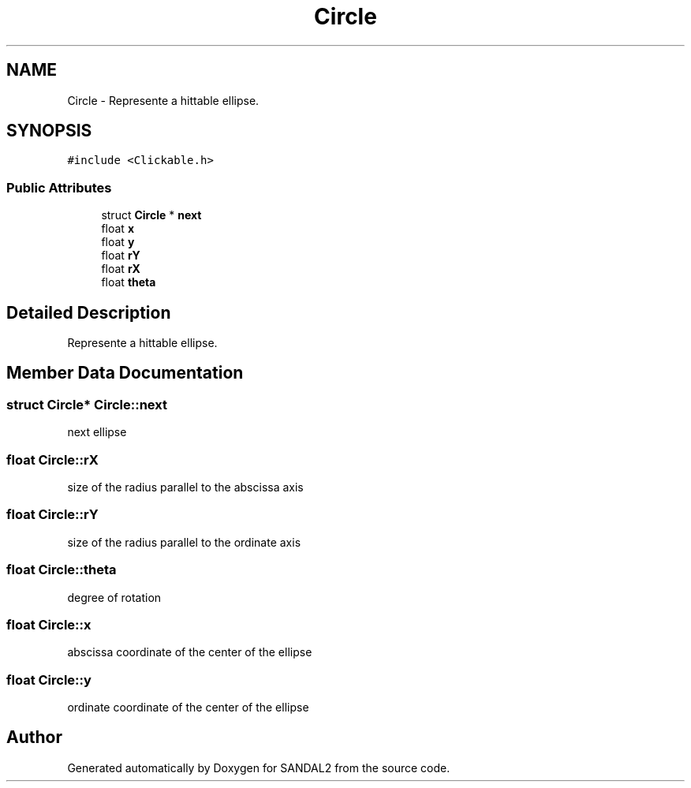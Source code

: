 .TH "Circle" 3 "Sun Jun 2 2019" "SANDAL2" \" -*- nroff -*-
.ad l
.nh
.SH NAME
Circle \- Represente a hittable ellipse\&.  

.SH SYNOPSIS
.br
.PP
.PP
\fC#include <Clickable\&.h>\fP
.SS "Public Attributes"

.in +1c
.ti -1c
.RI "struct \fBCircle\fP * \fBnext\fP"
.br
.ti -1c
.RI "float \fBx\fP"
.br
.ti -1c
.RI "float \fBy\fP"
.br
.ti -1c
.RI "float \fBrY\fP"
.br
.ti -1c
.RI "float \fBrX\fP"
.br
.ti -1c
.RI "float \fBtheta\fP"
.br
.in -1c
.SH "Detailed Description"
.PP 
Represente a hittable ellipse\&. 
.SH "Member Data Documentation"
.PP 
.SS "struct \fBCircle\fP* Circle::next"
next ellipse 
.SS "float Circle::rX"
size of the radius parallel to the abscissa axis 
.SS "float Circle::rY"
size of the radius parallel to the ordinate axis 
.SS "float Circle::theta"
degree of rotation 
.SS "float Circle::x"
abscissa coordinate of the center of the ellipse 
.SS "float Circle::y"
ordinate coordinate of the center of the ellipse 

.SH "Author"
.PP 
Generated automatically by Doxygen for SANDAL2 from the source code\&.
